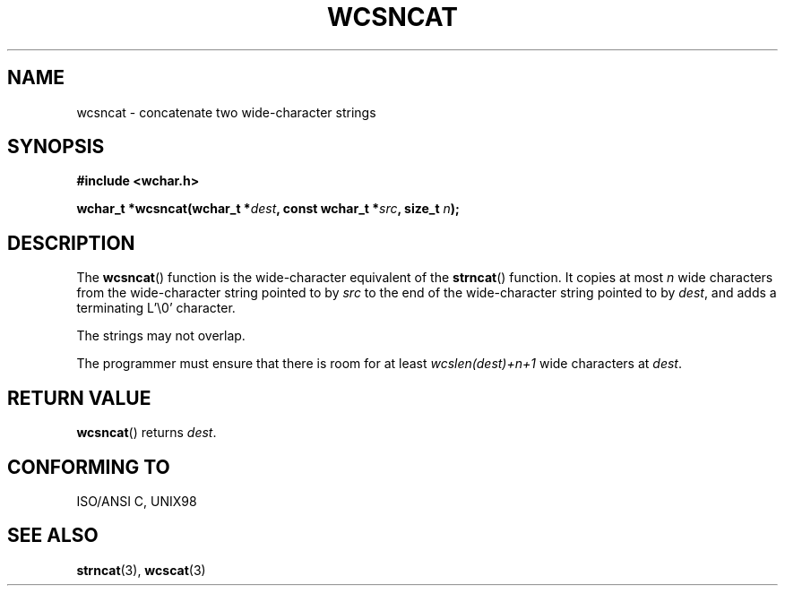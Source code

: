 .\" Copyright (c) Bruno Haible <haible@clisp.cons.org>
.\"
.\" This is free documentation; you can redistribute it and/or
.\" modify it under the terms of the GNU General Public License as
.\" published by the Free Software Foundation; either version 2 of
.\" the License, or (at your option) any later version.
.\"
.\" References consulted:
.\"   GNU glibc-2 source code and manual
.\"   Dinkumware C library reference http://www.dinkumware.com/
.\"   OpenGroup's Single Unix specification http://www.UNIX-systems.org/online.html
.\"   ISO/IEC 9899:1999
.\"
.TH WCSNCAT 3  1999-07-25 "GNU" "Linux Programmer's Manual"
.SH NAME
wcsncat \- concatenate two wide-character strings
.SH SYNOPSIS
.nf
.B #include <wchar.h>
.sp
.BI "wchar_t *wcsncat(wchar_t *" dest ", const wchar_t *" src ", size_t " n );
.fi
.SH DESCRIPTION
The \fBwcsncat\fP() function is the wide-character equivalent of the \fBstrncat\fP()
function. It copies at most \fIn\fP wide characters from the wide-character
string pointed to by \fIsrc\fP to the end of the wide-character string pointed
to by \fIdest\fP, and adds a terminating L'\\0' character.
.PP
The strings may not overlap.
.PP
The programmer must ensure that there is room for at least
\fIwcslen(dest)+n+1\fP wide characters at \fIdest\fP.
.SH "RETURN VALUE"
\fBwcsncat\fP() returns \fIdest\fP.
.SH "CONFORMING TO"
ISO/ANSI C, UNIX98
.SH "SEE ALSO"
.BR strncat (3),
.BR wcscat (3)
